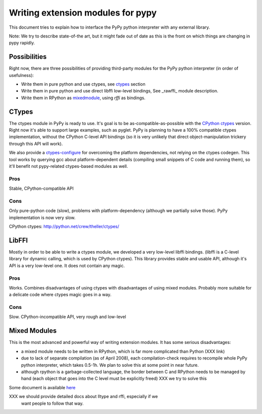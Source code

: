 ===================================
Writing extension modules for pypy
===================================

This document tries to explain how to interface the PyPy python interpreter
with any external library.

Note: We try to describe state-of-the art, but it
might fade out of date as this is the front on which things are changing
in pypy rapidly.

Possibilities
=============

Right now, there are three possibilities of providing third-party modules
for the PyPy python interpreter (in order of usefulness):

* Write them in pure python and use ctypes, see ctypes_
  section

* Write them in pure python and use direct libffi low-level bindings, See
  \_rawffi_ module description.

* Write them in RPython as mixedmodule_, using *rffi* as bindings.

.. _ctypes: #CTypes
.. _\_rawffi: #LibFFI
.. _mixedmodule: #Mixed Modules

CTypes
======

The ctypes module in PyPy is ready to use.
It's goal is to be as-compatible-as-possible with the
`CPython ctypes`_ version. Right now it's able to support large examples,
such as pyglet. PyPy is planning to have a 100% compatible ctypes
implementation, without the CPython C-level API bindings (so it is very
unlikely that direct object-manipulation trickery through this API will work).

We also provide a `ctypes-configure`_ for overcoming the platform dependencies,
not relying on the ctypes codegen. This tool works by querying gcc about
platform-dependent details (compiling small snippets of C code and running
them), so it'll benefit not pypy-related ctypes-based modules as well.

.. _`ctypes-configure`: http://codespeak.net/~fijal/configure.html

Pros
----

Stable, CPython-compatible API

Cons
----

Only pure-python code (slow), problems with platform-dependency (although
we partially solve those). PyPy implementation is now very slow.

_`CPython ctypes`: http://python.net/crew/theller/ctypes/

LibFFI
======

Mostly in order to be able to write a ctypes module, we developed a very
low-level libffi bindings. (libffi is a C-level library for dynamic calling,
which is used by CPython ctypes). This library provides stable and usable API,
although it's API is a very low-level one. It does not contain any
magic.

Pros
----

Works. Combines disadvantages of using ctypes with disadvantages of
using mixed modules. Probably more suitable for a delicate code
where ctypes magic goes in a way.

Cons
----

Slow. CPython-incompatible API, very rough and low-level

Mixed Modules
=============

This is the most advanced and powerful way of writing extension modules.
It has some serious disadvantages:

* a mixed module needs to be written in RPython, which is far more
  complicated than Python (XXX link)

* due to lack of separate compilation (as of April 2008), each
  compilation-check requires to recompile whole PyPy python interpreter,
  which takes 0.5-1h. We plan to solve this at some point in near future.

* although rpython is a garbage-collected language, the border between
  C and RPython needs to be managed by hand (each object that goes into the
  C level must be explicitly freed) XXX we try to solve this

Some document is available `here`_

.. _`here`: rffi.html

XXX we should provide detailed docs about lltype and rffi, especially if we
    want people to follow that way.
